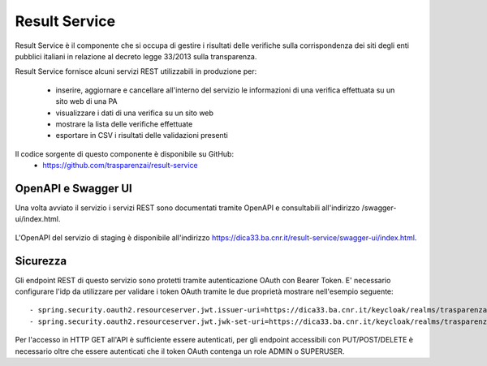 Result Service
==============

Result Service è il componente che si occupa di gestire i risultati delle
verifiche sulla corrispondenza dei siti degli enti pubblici italiani in
relazione al decreto legge 33/2013 sulla transparenza.

Result Service fornisce alcuni servizi REST utilizzabili in produzione per:

 - inserire, aggiornare e cancellare all'interno del servizio le informazioni
   di una verifica effettuata su un sito web di una PA
 - visualizzare i dati di una verifica su un sito web
 - mostrare la lista delle verifiche effettuate
 - esportare in CSV i risultati delle validazioni presenti

Il codice sorgente di questo componente è disponibile su GitHub:
 - https://github.com/trasparenzai/result-service

OpenAPI e Swagger UI
--------------------

Una volta avviato il servizio i servizi REST sono documentati tramite OpenAPI 
e consultabili all'indirizzo /swagger-ui/index.html.

.. figure:: images/openapi-result-service.png
  :width: 800
  :alt: Interfaccia Swagger UI all'OpenAPI del servizio

L'OpenAPI del servizio di staging è disponibile all'indirizzo 
https://dica33.ba.cnr.it/result-service/swagger-ui/index.html.


Sicurezza
--------------

Gli endpoint REST di questo servizio sono protetti tramite autenticazione OAuth
con Bearer Token.
E' necessario configurare l'idp da utilizzare per validare i token OAuth tramite
le due proprietà mostrare nell'esempio seguente::

  - spring.security.oauth2.resourceserver.jwt.issuer-uri=https://dica33.ba.cnr.it/keycloak/realms/trasparenzai
  - spring.security.oauth2.resourceserver.jwt.jwk-set-uri=https://dica33.ba.cnr.it/keycloak/realms/trasparenzai/protocol/openid-connect/certs


Per l'accesso in HTTP GET all'API è sufficiente essere autenticati, per gli
endpoint accessibili con PUT/POST/DELETE è necessario oltre che essere autenticati
che il token OAuth contenga un role ADMIN o SUPERUSER.